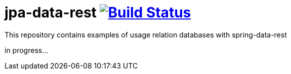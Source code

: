 = jpa-data-rest image:https://travis-ci.org/daggerok/spring-data-examples.svg?branch=master["Build Status", link="https://travis-ci.org/daggerok/spring-data-examples"]

//tag::content[]

This repository contains examples of usage relation databases with spring-data-rest

in progress...

//end::content[]
